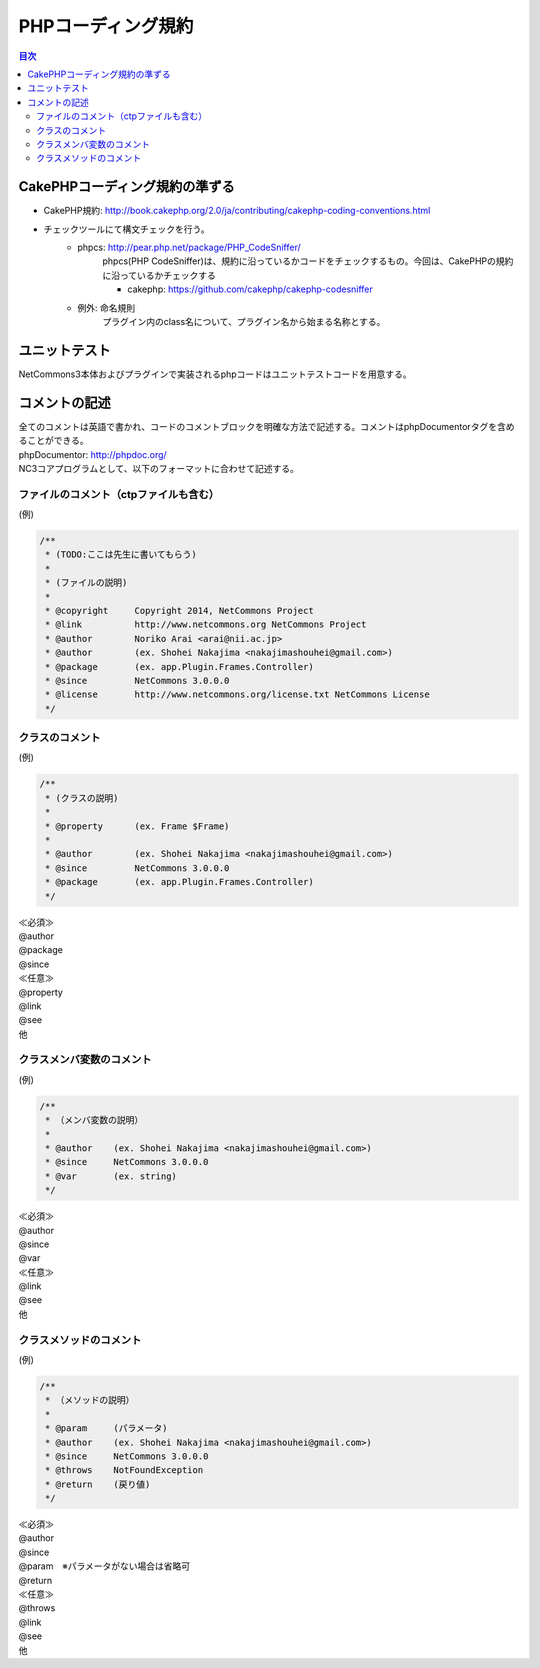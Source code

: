 ##########################
 PHPコーディング規約
##########################

.. contents:: 目次
	:local:


========================================
CakePHPコーディング規約の準ずる
========================================

* CakePHP規約: http://book.cakephp.org/2.0/ja/contributing/cakephp-coding-conventions.html

* チェックツールにて構文チェックを行う。
	* phpcs: http://pear.php.net/package/PHP_CodeSniffer/
		phpcs(PHP CodeSniffer)は、規約に沿っているかコードをチェックするもの。今回は、CakePHPの規約に沿っているかチェックする

		* cakephp: https://github.com/cakephp/cakephp-codesniffer

	* 例外: 命名規則
		プラグイン内のclass名について、プラグイン名から始まる名称とする。


========================================
ユニットテスト
========================================

NetCommons3本体およびプラグインで実装されるphpコードはユニットテストコードを用意する。

========================================
コメントの記述
========================================

| 全てのコメントは英語で書かれ、コードのコメントブロックを明確な方法で記述する。コメントはphpDocumentorタグを含めることができる。

| phpDocumentor: http://phpdoc.org/

| NC3コアプログラムとして、以下のフォーマットに合わせて記述する。

---------------------------------------------
ファイルのコメント（ctpファイルも含む）
---------------------------------------------

(例)

.. code-block:: php

	/**
	 * (TODO:ここは先生に書いてもらう)
	 *
	 * (ファイルの説明)
	 *
	 * @copyright     Copyright 2014, NetCommons Project
	 * @link          http://www.netcommons.org NetCommons Project
	 * @author        Noriko Arai <arai@nii.ac.jp>
	 * @author        (ex. Shohei Nakajima <nakajimashouhei@gmail.com>)
	 * @package       (ex. app.Plugin.Frames.Controller)
	 * @since         NetCommons 3.0.0.0
	 * @license       http://www.netcommons.org/license.txt NetCommons License
	 */

---------------------------------------------
クラスのコメント
---------------------------------------------

(例)

.. code-block:: php

	/**
	 * (クラスの説明)
	 *
	 * @property      (ex. Frame $Frame)
	 *
	 * @author        (ex. Shohei Nakajima <nakajimashouhei@gmail.com>)
	 * @since         NetCommons 3.0.0.0
	 * @package       (ex. app.Plugin.Frames.Controller)
	 */

| ≪必須≫
| @author
| @package
| @since

| ≪任意≫
| @property
| @link
| @see
| 他

---------------------------------------------
クラスメンバ変数のコメント
---------------------------------------------

(例)

.. code-block:: php

	/**
	 * （メンバ変数の説明）
	 *
	 * @author    (ex. Shohei Nakajima <nakajimashouhei@gmail.com>)
	 * @since     NetCommons 3.0.0.0
	 * @var       (ex. string)
	 */

| ≪必須≫
| @author
| @since
| @var

| ≪任意≫
| @link
| @see
| 他

---------------------------------------------
クラスメソッドのコメント
---------------------------------------------

(例)

.. code-block:: php

	/**
	 * （メソッドの説明）
	 *
	 * @param     (パラメータ)
	 * @author    (ex. Shohei Nakajima <nakajimashouhei@gmail.com>)
	 * @since     NetCommons 3.0.0.0
	 * @throws    NotFoundException
	 * @return    (戻り値)
	 */

| ≪必須≫
| @author
| @since
| @param　※パラメータがない場合は省略可
| @return

| ≪任意≫
| @throws
| @link
| @see
| 他

